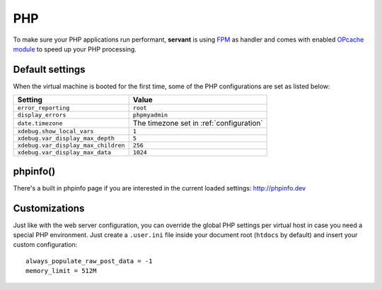 .. _php:

PHP
===

To make sure your PHP applications run performant, **servant** is using `FPM <http://php-fpm.org/>`_ as handler and comes with enabled `OPcache module <http://php.net/manual/en/book.opcache.php>`_ to speed up your PHP processing.

Default settings
~~~~~~~~~~~~~~~~

When the virtual machine is booted for the first time, some of the PHP configurations are set as listed below:

+-------------------------------------+--------------------------------------------+
| Setting                             | Value                                      |
+=====================================+============================================+
| ``error_reporting``                 | ``root``                                   |
+-------------------------------------+--------------------------------------------+
| ``display_errors``                  | ``phpmyadmin``                             |
+-------------------------------------+--------------------------------------------+
| ``date.timezone``                   | The timezone set in :ref:`configuration`   |
+-------------------------------------+--------------------------------------------+
| ``xdebug.show_local_vars``          | ``1``                                      |
+-------------------------------------+--------------------------------------------+
| ``xdebug.var_display_max_depth``    | ``5``                                      |
+-------------------------------------+--------------------------------------------+
| ``xdebug.var_display_max_children`` | ``256``                                    |
+-------------------------------------+--------------------------------------------+
| ``xdebug.var_display_max_data``     | ``1024``                                   |
+-------------------------------------+--------------------------------------------+

phpinfo()
~~~~~~~~~

There's a built in phpinfo page if you are interested in the current loaded settings: `<http://phpinfo.dev>`_

Customizations
~~~~~~~~~~~~~~

Just like with the web server configuration, you can override the global PHP settings per virtual host in case you need a special PHP environment. Just create a ``.user.ini`` file inside your document root (``htdocs`` by default) and insert your custom configuration: ::

    always_populate_raw_post_data = -1
    memory_limit = 512M
